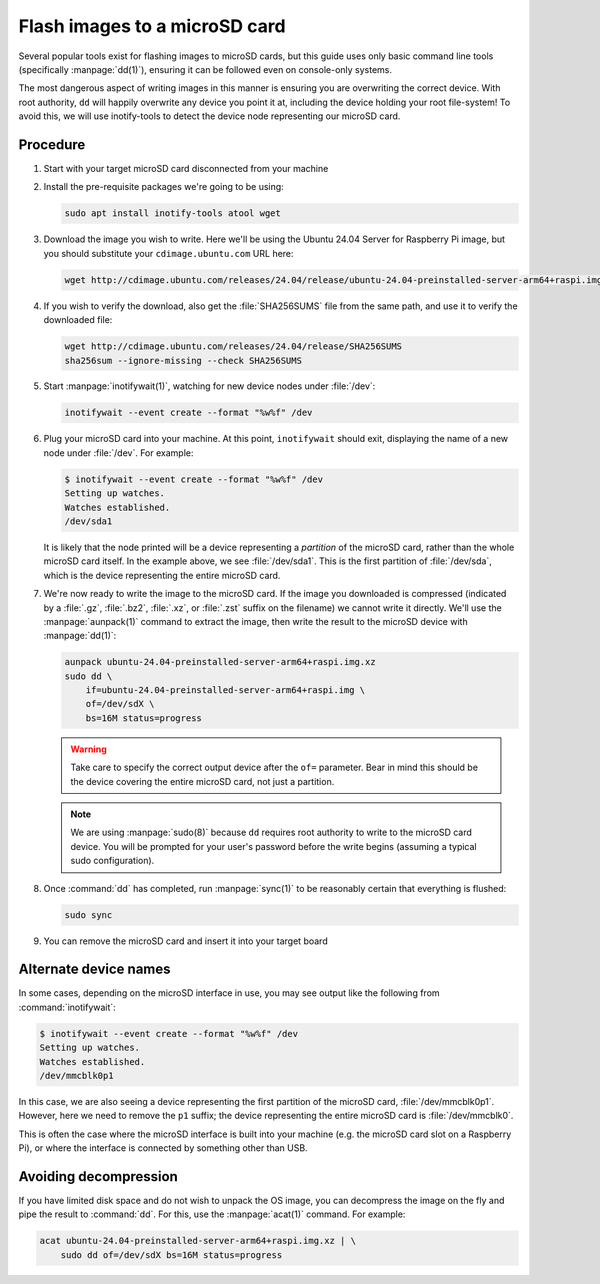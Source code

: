 ==============================
Flash images to a microSD card
==============================

Several popular tools exist for flashing images to microSD cards, but this
guide uses only basic command line tools (specifically :manpage:`dd(1)`),
ensuring it can be followed even on console-only systems.

The most dangerous aspect of writing images in this manner is ensuring you are
overwriting the correct device. With root authority, ``dd`` will happily
overwrite any device you point it at, including the device holding your root
file-system! To avoid this, we will use inotify-tools to detect the device node
representing our microSD card.


Procedure
=========

#. Start with your target microSD card disconnected from your machine

#. Install the pre-requisite packages we're going to be using:

   .. code-block:: text

       sudo apt install inotify-tools atool wget

#. Download the image you wish to write. Here we'll be using the Ubuntu 24.04
   Server for Raspberry Pi image, but you should substitute your
   ``cdimage.ubuntu.com`` URL here:

   .. code-block:: text

       wget http://cdimage.ubuntu.com/releases/24.04/release/ubuntu-24.04-preinstalled-server-arm64+raspi.img.xz

#. If you wish to verify the download, also get the :file:`SHA256SUMS` file
   from the same path, and use it to verify the downloaded file:

   .. code-block:: text

       wget http://cdimage.ubuntu.com/releases/24.04/release/SHA256SUMS
       sha256sum --ignore-missing --check SHA256SUMS

#. Start :manpage:`inotifywait(1)`, watching for new device nodes under
   :file:`/dev`:

   .. code-block:: text

       inotifywait --event create --format "%w%f" /dev

#. Plug your microSD card into your machine. At this point, ``inotifywait``
   should exit, displaying the name of a new node under :file:`/dev`. For
   example:

   .. code-block:: console

       $ inotifywait --event create --format "%w%f" /dev
       Setting up watches.
       Watches established.
       /dev/sda1

   It is likely that the node printed will be a device representing a
   *partition* of the microSD card, rather than the whole microSD card itself.
   In the example above, we see :file:`/dev/sda1`. This is the first partition
   of :file:`/dev/sda`, which is the device representing the entire microSD
   card.

#. We're now ready to write the image to the microSD card. If the image you
   downloaded is compressed (indicated by a :file:`.gz`, :file:`.bz2`,
   :file:`.xz`, or :file:`.zst` suffix on the filename) we cannot write it
   directly. We'll use the :manpage:`aunpack(1)` command to extract the image,
   then write the result to the microSD device with :manpage:`dd(1)`:

   .. code-block:: text

       aunpack ubuntu-24.04-preinstalled-server-arm64+raspi.img.xz
       sudo dd \
           if=ubuntu-24.04-preinstalled-server-arm64+raspi.img \
           of=/dev/sdX \
           bs=16M status=progress

   .. warning::

       Take care to specify the correct output device after the ``of=``
       parameter. Bear in mind this should be the device covering the entire
       microSD card, not just a partition.

   .. note::

       We are using :manpage:`sudo(8)` because ``dd`` requires root authority
       to write to the microSD card device. You will be prompted for your
       user's password before the write begins (assuming a typical sudo
       configuration).

#. Once :command:`dd` has completed, run :manpage:`sync(1)` to be
   reasonably certain that everything is flushed:

   .. code-block:: text

       sudo sync

#. You can remove the microSD card and insert it into your target board


Alternate device names
======================

In some cases, depending on the microSD interface in use, you may see output
like the following from :command:`inotifywait`:

.. code-block:: console

    $ inotifywait --event create --format "%w%f" /dev
    Setting up watches.
    Watches established.
    /dev/mmcblk0p1

In this case, we are also seeing a device representing the first partition of
the microSD card, :file:`/dev/mmcblk0p1`. However, here we need to remove the
``p1`` suffix; the device representing the entire microSD card is
:file:`/dev/mmcblk0`.

This is often the case where the microSD interface is built into your machine
(e.g. the microSD card slot on a Raspberry Pi), or where the interface is
connected by something other than USB.


Avoiding decompression
======================

If you have limited disk space and do not wish to unpack the OS image, you can
decompress the image on the fly and pipe the result to :command:`dd`. For this,
use the :manpage:`acat(1)` command. For example:

.. code-block:: text

    acat ubuntu-24.04-preinstalled-server-arm64+raspi.img.xz | \
        sudo dd of=/dev/sdX bs=16M status=progress
